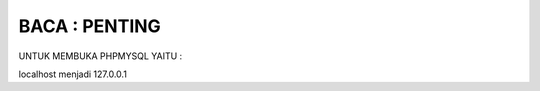 
***************
BACA : PENTING
***************
UNTUK MEMBUKA PHPMYSQL YAITU :

localhost menjadi 127.0.0.1

